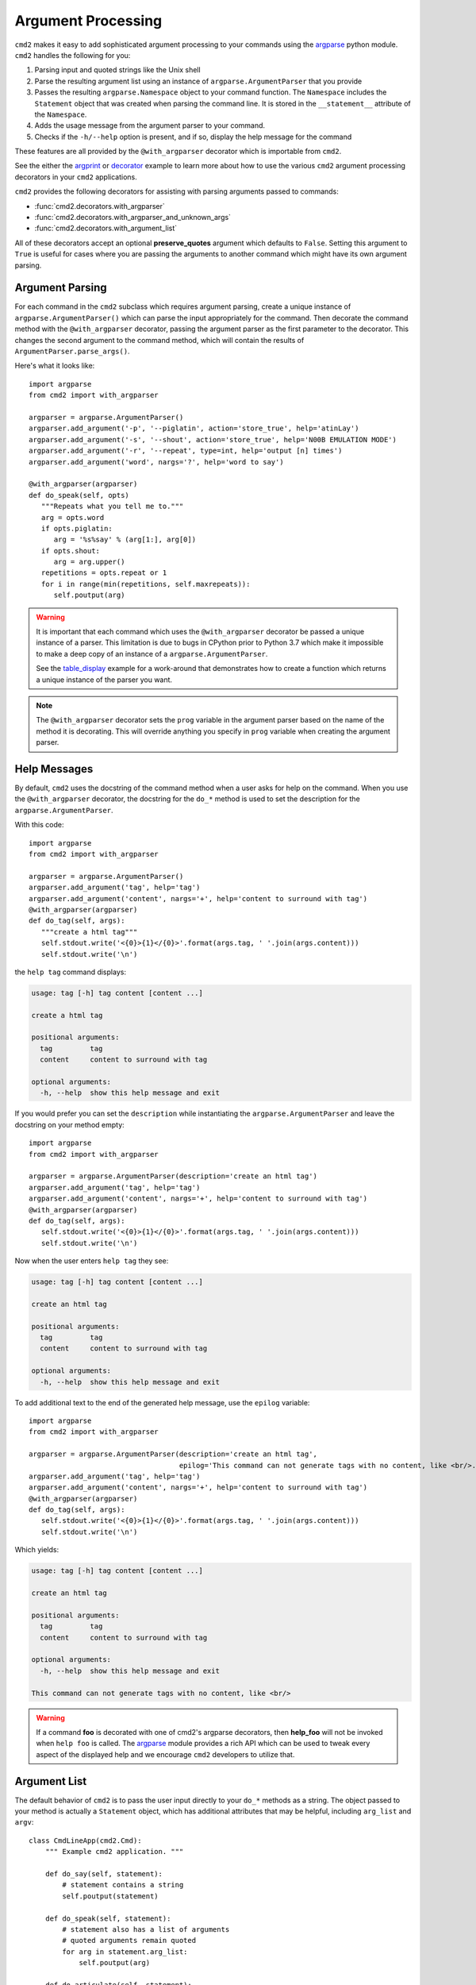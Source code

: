 Argument Processing
===================

``cmd2`` makes it easy to add sophisticated argument processing to your
commands using the `argparse
<https://docs.python.org/3/library/argparse.html>`_ python module. ``cmd2``
handles the following for you:

1. Parsing input and quoted strings like the Unix shell

2. Parse the resulting argument list using an instance of
   ``argparse.ArgumentParser`` that you provide

3. Passes the resulting ``argparse.Namespace`` object to your command function.
   The ``Namespace`` includes the ``Statement`` object that was created when
   parsing the command line. It is stored in the ``__statement__`` attribute of
   the ``Namespace``.

4. Adds the usage message from the argument parser to your command.

5. Checks if the ``-h/--help`` option is present, and if so, display the help
   message for the command

These features are all provided by the ``@with_argparser`` decorator which is
importable from ``cmd2``.

See the either the argprint_ or decorator_ example to learn more about how to
use the various ``cmd2`` argument processing decorators in your ``cmd2``
applications.

.. _argprint: https://github.com/python-cmd2/cmd2/blob/master/examples/arg_print.py
.. _decorator: https://github.com/python-cmd2/cmd2/blob/master/examples/decorator_example.py

``cmd2`` provides the following decorators for assisting with parsing arguments
passed to commands:

* :func:`cmd2.decorators.with_argparser`
* :func:`cmd2.decorators.with_argparser_and_unknown_args`
* :func:`cmd2.decorators.with_argument_list`

All of these decorators accept an optional **preserve_quotes** argument which
defaults to ``False``. Setting this argument to ``True`` is useful for cases
where you are passing the arguments to another command which might have its own
argument parsing.


Argument Parsing
----------------

For each command in the ``cmd2`` subclass which requires argument parsing,
create a unique instance of ``argparse.ArgumentParser()`` which can parse the
input appropriately for the command. Then decorate the command method with the
``@with_argparser`` decorator, passing the argument parser as the first
parameter to the decorator. This changes the second argument to the command
method, which will contain the results of ``ArgumentParser.parse_args()``.

Here's what it looks like::

      import argparse
      from cmd2 import with_argparser

      argparser = argparse.ArgumentParser()
      argparser.add_argument('-p', '--piglatin', action='store_true', help='atinLay')
      argparser.add_argument('-s', '--shout', action='store_true', help='N00B EMULATION MODE')
      argparser.add_argument('-r', '--repeat', type=int, help='output [n] times')
      argparser.add_argument('word', nargs='?', help='word to say')

      @with_argparser(argparser)
      def do_speak(self, opts)
         """Repeats what you tell me to."""
         arg = opts.word
         if opts.piglatin:
            arg = '%s%say' % (arg[1:], arg[0])
         if opts.shout:
            arg = arg.upper()
         repetitions = opts.repeat or 1
         for i in range(min(repetitions, self.maxrepeats)):
            self.poutput(arg)

.. warning::

    It is important that each command which uses the ``@with_argparser``
    decorator be passed a unique instance of a parser.  This limitation is due
    to bugs in CPython prior to Python 3.7 which make it impossible to make a
    deep copy of an instance of a ``argparse.ArgumentParser``.

    See the table_display_ example for a work-around that demonstrates how to
    create a function which returns a unique instance of the parser you want.


.. note::

   The ``@with_argparser`` decorator sets the ``prog`` variable in the argument
   parser based on the name of the method it is decorating. This will override
   anything you specify in ``prog`` variable when creating the argument parser.

.. _table_display: https://github.com/python-cmd2/cmd2/blob/master/examples/table_display.py


Help Messages
-------------

By default, ``cmd2`` uses the docstring of the command method when a user asks
for help on the command. When you use the ``@with_argparser`` decorator, the
docstring for the ``do_*`` method is used to set the description for the
``argparse.ArgumentParser``.

With this code::

   import argparse
   from cmd2 import with_argparser

   argparser = argparse.ArgumentParser()
   argparser.add_argument('tag', help='tag')
   argparser.add_argument('content', nargs='+', help='content to surround with tag')
   @with_argparser(argparser)
   def do_tag(self, args):
      """create a html tag"""
      self.stdout.write('<{0}>{1}</{0}>'.format(args.tag, ' '.join(args.content)))
      self.stdout.write('\n')

the ``help tag`` command displays:

.. code-block:: text

   usage: tag [-h] tag content [content ...]

   create a html tag

   positional arguments:
     tag         tag
     content     content to surround with tag

   optional arguments:
     -h, --help  show this help message and exit


If you would prefer you can set the ``description`` while instantiating the
``argparse.ArgumentParser`` and leave the docstring on your method empty::

   import argparse
   from cmd2 import with_argparser

   argparser = argparse.ArgumentParser(description='create an html tag')
   argparser.add_argument('tag', help='tag')
   argparser.add_argument('content', nargs='+', help='content to surround with tag')
   @with_argparser(argparser)
   def do_tag(self, args):
      self.stdout.write('<{0}>{1}</{0}>'.format(args.tag, ' '.join(args.content)))
      self.stdout.write('\n')

Now when the user enters ``help tag`` they see:

.. code-block:: text

   usage: tag [-h] tag content [content ...]

   create an html tag

   positional arguments:
     tag         tag
     content     content to surround with tag

   optional arguments:
     -h, --help  show this help message and exit


To add additional text to the end of the generated help message, use the ``epilog`` variable::

   import argparse
   from cmd2 import with_argparser

   argparser = argparse.ArgumentParser(description='create an html tag',
                                       epilog='This command can not generate tags with no content, like <br/>.')
   argparser.add_argument('tag', help='tag')
   argparser.add_argument('content', nargs='+', help='content to surround with tag')
   @with_argparser(argparser)
   def do_tag(self, args):
      self.stdout.write('<{0}>{1}</{0}>'.format(args.tag, ' '.join(args.content)))
      self.stdout.write('\n')

Which yields:

.. code-block:: text

   usage: tag [-h] tag content [content ...]

   create an html tag

   positional arguments:
     tag         tag
     content     content to surround with tag

   optional arguments:
     -h, --help  show this help message and exit

   This command can not generate tags with no content, like <br/>

.. warning::

    If a command **foo** is decorated with one of cmd2's argparse decorators,
    then **help_foo** will not be invoked when ``help foo`` is called.  The
    argparse_ module provides a rich API which can be used to tweak every
    aspect of the displayed help and we encourage ``cmd2`` developers to
    utilize that.

.. _argparse: https://docs.python.org/3/library/argparse.html


Argument List
-------------

The default behavior of ``cmd2`` is to pass the user input directly to your
``do_*`` methods as a string. The object passed to your method is actually a
``Statement`` object, which has additional attributes that may be helpful,
including ``arg_list`` and ``argv``::

    class CmdLineApp(cmd2.Cmd):
        """ Example cmd2 application. """

        def do_say(self, statement):
            # statement contains a string
            self.poutput(statement)

        def do_speak(self, statement):
            # statement also has a list of arguments
            # quoted arguments remain quoted
            for arg in statement.arg_list:
                self.poutput(arg)

        def do_articulate(self, statement):
            # statement.argv contains the command
            # and the arguments, which have had quotes
            # stripped
            for arg in statement.argv:
                self.poutput(arg)


If you don't want to access the additional attributes on the string passed to
you``do_*`` method you can still have ``cmd2`` apply shell parsing rules to the
user input and pass you a list of arguments instead of a string. Apply the
``@with_argument_list`` decorator to those methods that should receive an
argument list instead of a string::

    from cmd2 import with_argument_list

    class CmdLineApp(cmd2.Cmd):
        """ Example cmd2 application. """

        def do_say(self, cmdline):
            # cmdline contains a string
            pass

        @with_argument_list
        def do_speak(self, arglist):
            # arglist contains a list of arguments
            pass


Unknown Positional Arguments
----------------------------

If you want all unknown arguments to be passed to your command as a list of
strings, then decorate the command method with the
``@with_argparser_and_unknown_args`` decorator.

Here's what it looks like::

    import argparse
    from cmd2 import with_argparser_and_unknown_args

    dir_parser = argparse.ArgumentParser()
    dir_parser.add_argument('-l', '--long', action='store_true', help="display in long format with one item per line")

    @with_argparser(dir_parser, with_unknown_args=True)
    def do_dir(self, args, unknown):
        """List contents of current directory."""
        # No arguments for this command
        if unknown:
            self.perror("dir does not take any positional arguments:")
            self.do_help('dir')
            self.last_result = CommandResult('', 'Bad arguments')
            return

        # Get the contents as a list
        contents = os.listdir(self.cwd)

        ...

Using A Custom Namespace
------------------------

In some cases, it may be necessary to write custom ``argparse`` code that is
dependent on state data of your application.  To support this ability while
still allowing use of the decorators, both ``@with_argparser`` and
``@with_argparser_and_unknown_args`` have an optional argument called
``ns_provider``.

``ns_provider`` is a Callable that accepts a ``cmd2.Cmd`` object as an argument
and returns an ``argparse.Namespace``::

    Callable[[cmd2.Cmd], argparse.Namespace]

For example::

    def settings_ns_provider(self) -> argparse.Namespace:
        """Populate an argparse Namespace with current settings"""
        ns = argparse.Namespace()
        ns.app_settings = self.settings
        return ns

To use this function with the argparse decorators, do the following::

    @with_argparser(my_parser, ns_provider=settings_ns_provider)

The Namespace is passed by the decorators to the ``argparse`` parsing functions
which gives your custom code access to the state data it needs for its parsing
logic.

Subcommands
------------

Subcommands are supported for commands using either the ``@with_argparser`` or
``@with_argparser_and_unknown_args`` decorator.  The syntax for supporting them
is based on argparse sub-parsers.

You may add multiple layers of subcommands for your command. ``cmd2`` will
automatically traverse and tab complete subcommands for all commands using
argparse.

See the subcommands_ example to learn more about how to
use subcommands in your ``cmd2`` application.

.. _subcommands: https://github.com/python-cmd2/cmd2/blob/master/examples/subcommands.py


Argparse Extensions
-------------------

``cmd2`` augments the standard ``argparse.nargs`` with range tuple capability:

- ``nargs=(5,)`` - accept 5 or more items
- ``nargs=(8, 12)`` - accept 8 to 12 items

``cmd2`` also provides the :class:`cmd2.argparse_custom.Cmd2ArgumentParser`
class which inherits from ``argparse.ArgumentParser`` and improves error and
help output.


Decorator Order
---------------

If you are using custom decorators in combination with either
``@cmd2.with_argparser`` or ``@cmd2.with_argparser_and_unknown_args``, then the
order of your custom decorator(s) relative to the ``cmd2`` decorator matters
when it comes to runtime behavior and ``argparse`` errors.  There is nothing
``cmd2``-specific here, this is just a side-effect of how decorators work in
Python.  To learn more about how decorators work, see decorator_primer_.

If you want your custom decorator's runtime behavior to occur in the case of
an ``argparse`` error, then that decorator needs to go **after** the
``argparse`` one, e.g.::

    @cmd2.with_argparser(foo_parser)
    @my_decorator
    def do_foo(self, args: argparse.Namespace) -> None:
        """foo docs"""
        pass

However, if you do NOT want the custom decorator runtime behavior to occur
even in the case of an `argparse` error, then that decorator needs to go
**before** the ``arpgarse`` one, e.g.::

    @my_decorator
    @cmd2.with_argparser(bar_parser)
    def do_bar(self, args: argparse.Namespace) -> None:
        """bar docs"""
        pass

The help_categories_ example demonstrates both above cases in a concrete
fashion.

.. _decorator_primer: https://realpython.com/primer-on-python-decorators
.. _help_categories: https://github.com/python-cmd2/cmd2/blob/master/examples/help_categories.py
